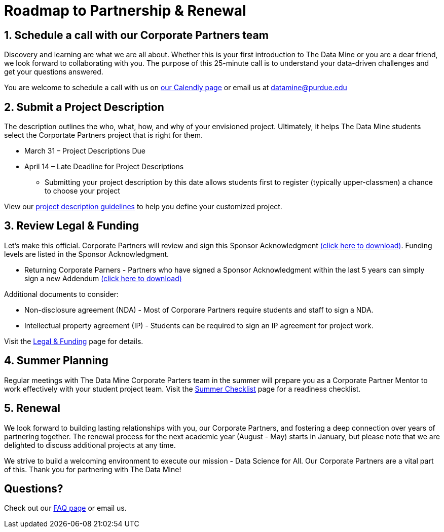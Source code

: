= Roadmap to Partnership & Renewal

== 1. Schedule a call with our Corporate Partners team

Discovery and learning are what we are all about. Whether this is your first introduction to The Data Mine or you are a dear friend, we look forward to collaborating with you. The purpose of this 25-minute call is to understand your data-driven challenges and get your questions answered.   

You are welcome to schedule a call with us on link:https://calendly.com/datamine[our Calendly page] or email us at datamine@purdue.edu

== 2. Submit a Project Description 

The description outlines the who, what, how, and why of your envisioned project. Ultimately, it helps The Data Mine students select the Corportate Partners project that is right for them.

* March 31 – Project Descriptions Due

* April 14 – Late Deadline for Project Descriptions 
** Submitting your project description by this date allows students first to register (typically upper-classmen) a chance to choose your project 

View our xref:project_descriptions.adoc[project description guidelines] to help you define your customized project. 

== 3. Review Legal & Funding

Let's make this official. Corporate Partners will review and sign this Sponsor Acknowledgment link:https://datamine.purdue.edu/corporate/sponsoracknowledgment.docx[(click here to download)]. Funding levels are listed in the Sponsor Acknowledgment. 

* Returning Corporate Parners - Partners who have signed a Sponsor Acknowledgment within the last 5 years can simply sign a new Addendum link:https://datamine.purdue.edu/corporate/addendum.docx[(click here to download)]

Additional documents to consider: 

* Non-disclosure agreement (NDA) - Most of Corporare Partners require students and staff to sign a NDA. 
* Intellectual property agreement (IP) - Students can be required to sign an IP agreement for project work.  

Visit the xref:legal.adoc[Legal & Funding] page for details.

== 4. Summer Planning 

Regular meetings with The Data Mine Corporate Parters team in the summer will prepare you as a Corporate Partner Mentor to work effectively with your student project team. Visit the xref:summerchecklist.adoc[Summer Checklist] page for a readiness checklist. 

== 5. Renewal

We look forward to building lasting relationships with you, our Corporate Partners, and fostering a deep connection over years of partnering together. The renewal process for the next academic year (August - May) starts in January, but please note that we are delighted to discuss additional projects at any time. 

We strive to build a welcoming environment to execute our mission - Data Science for All. Our Corporate Partners are a vital part of this. Thank you for partnering with The Data Mine!

== Questions? 

Check out our xref:faq.adoc[FAQ page] or email us. 
